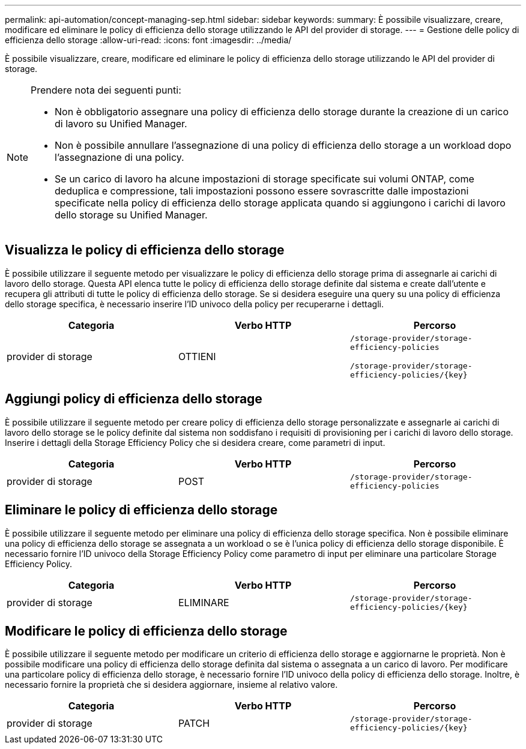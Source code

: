 ---
permalink: api-automation/concept-managing-sep.html 
sidebar: sidebar 
keywords:  
summary: È possibile visualizzare, creare, modificare ed eliminare le policy di efficienza dello storage utilizzando le API del provider di storage. 
---
= Gestione delle policy di efficienza dello storage
:allow-uri-read: 
:icons: font
:imagesdir: ../media/


[role="lead"]
È possibile visualizzare, creare, modificare ed eliminare le policy di efficienza dello storage utilizzando le API del provider di storage.

[NOTE]
====
Prendere nota dei seguenti punti:

* Non è obbligatorio assegnare una policy di efficienza dello storage durante la creazione di un carico di lavoro su Unified Manager.
* Non è possibile annullare l'assegnazione di una policy di efficienza dello storage a un workload dopo l'assegnazione di una policy.
* Se un carico di lavoro ha alcune impostazioni di storage specificate sui volumi ONTAP, come deduplica e compressione, tali impostazioni possono essere sovrascritte dalle impostazioni specificate nella policy di efficienza dello storage applicata quando si aggiungono i carichi di lavoro dello storage su Unified Manager.


====


== Visualizza le policy di efficienza dello storage

È possibile utilizzare il seguente metodo per visualizzare le policy di efficienza dello storage prima di assegnarle ai carichi di lavoro dello storage. Questa API elenca tutte le policy di efficienza dello storage definite dal sistema e create dall'utente e recupera gli attributi di tutte le policy di efficienza dello storage. Se si desidera eseguire una query su una policy di efficienza dello storage specifica, è necessario inserire l'ID univoco della policy per recuperarne i dettagli.

[cols="3*"]
|===
| Categoria | Verbo HTTP | Percorso 


 a| 
provider di storage
 a| 
OTTIENI
 a| 
`/storage-provider/storage-efficiency-policies`

`+/storage-provider/storage-efficiency-policies/{key}+`

|===


== Aggiungi policy di efficienza dello storage

È possibile utilizzare il seguente metodo per creare policy di efficienza dello storage personalizzate e assegnarle ai carichi di lavoro dello storage se le policy definite dal sistema non soddisfano i requisiti di provisioning per i carichi di lavoro dello storage. Inserire i dettagli della Storage Efficiency Policy che si desidera creare, come parametri di input.

[cols="3*"]
|===
| Categoria | Verbo HTTP | Percorso 


 a| 
provider di storage
 a| 
POST
 a| 
`/storage-provider/storage-efficiency-policies`

|===


== Eliminare le policy di efficienza dello storage

È possibile utilizzare il seguente metodo per eliminare una policy di efficienza dello storage specifica. Non è possibile eliminare una policy di efficienza dello storage se assegnata a un workload o se è l'unica policy di efficienza dello storage disponibile. È necessario fornire l'ID univoco della Storage Efficiency Policy come parametro di input per eliminare una particolare Storage Efficiency Policy.

[cols="3*"]
|===
| Categoria | Verbo HTTP | Percorso 


 a| 
provider di storage
 a| 
ELIMINARE
 a| 
`+/storage-provider/storage-efficiency-policies/{key}+`

|===


== Modificare le policy di efficienza dello storage

È possibile utilizzare il seguente metodo per modificare un criterio di efficienza dello storage e aggiornarne le proprietà. Non è possibile modificare una policy di efficienza dello storage definita dal sistema o assegnata a un carico di lavoro. Per modificare una particolare policy di efficienza dello storage, è necessario fornire l'ID univoco della policy di efficienza dello storage. Inoltre, è necessario fornire la proprietà che si desidera aggiornare, insieme al relativo valore.

[cols="3*"]
|===
| Categoria | Verbo HTTP | Percorso 


 a| 
provider di storage
 a| 
PATCH
 a| 
`+/storage-provider/storage-efficiency-policies/{key}+`

|===